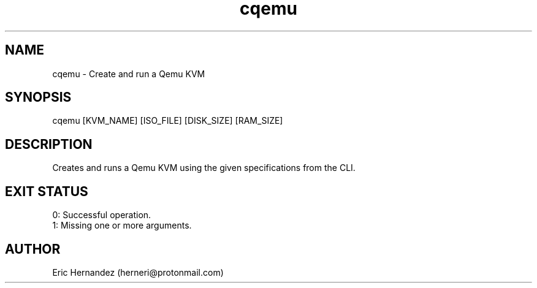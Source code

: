 .TH cqemu 1 "01 26 2025" "herneri's shell scripts" "User commands"
.SH NAME
cqemu \- Create and run a Qemu KVM

.SH SYNOPSIS
cqemu [KVM_NAME] [ISO_FILE] [DISK_SIZE] [RAM_SIZE]

.SH DESCRIPTION
Creates and runs a Qemu KVM using the given specifications from the CLI.

.SH EXIT STATUS
.LP
0: Successful operation.
.TP
1: Missing one or more arguments.

.SH AUTHOR
Eric Hernandez (herneri@protonmail.com)

